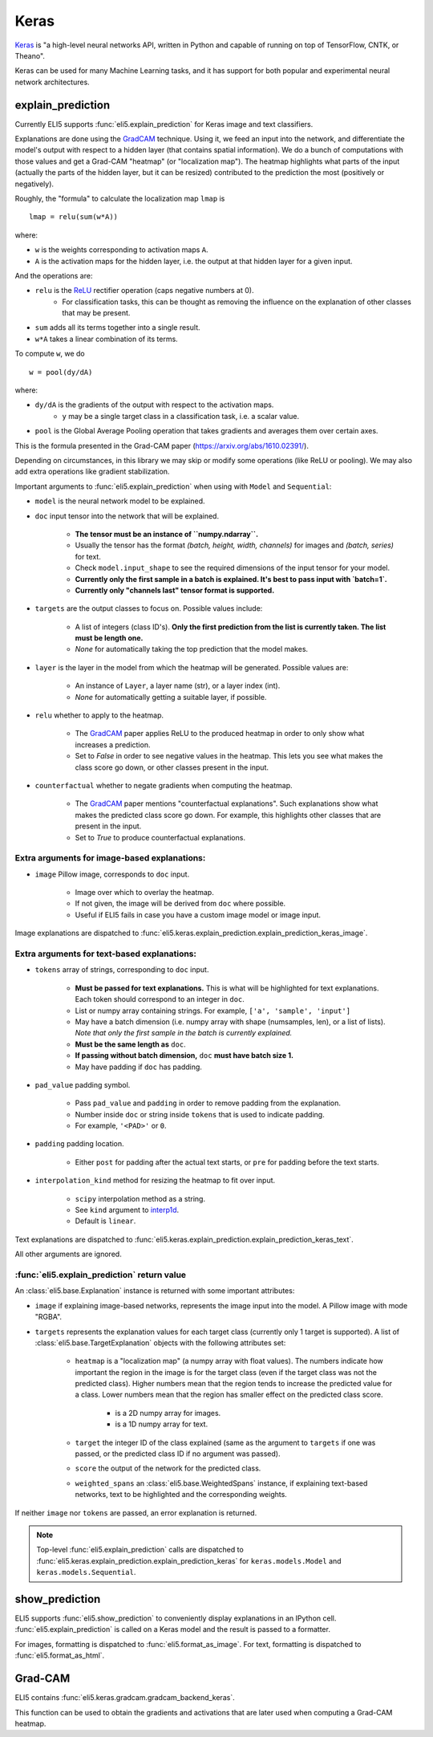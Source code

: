 .. _library-keras:

Keras
=====

Keras_ is "a high-level neural networks API, written in Python and capable of running on top of TensorFlow, CNTK, or Theano". 

Keras can be used for many Machine Learning tasks, and it has support for both popular
and experimental neural network architectures.

.. _Keras: https://keras.io/

.. _GradCAM: https://arxiv.org/abs/1610.02391/

.. _ReLU: https://en.wikipedia.org/wiki/Rectifier_(neural_networks)

.. _keras-explain-prediction:

explain_prediction
------------------

Currently ELI5 supports :func:`eli5.explain_prediction` for Keras image and text classifiers.

Explanations are done using the GradCAM_ technique. Using it, we feed an input into the network, and differentiate the model's output with respect to a hidden layer (that contains spatial information). We do a bunch of computations with those values and get a Grad-CAM "heatmap" (or "localization map"). The heatmap highlights what parts of the input (actually the parts of the hidden layer, but it can be resized) contributed to the prediction the most (positively or negatively).

Roughly, the "formula" to calculate the localization map ``lmap`` is
::
    lmap = relu(sum(w*A))

where: 

* ``w`` is the weights corresponding to activation maps ``A``.
* ``A`` is the activation maps for the hidden layer, i.e. the output at that hidden layer for a given input.

And the operations are:

* ``relu`` is the ReLU_ rectifier operation (caps negative numbers at 0).
    * For classification tasks, this can be thought as removing the influence on the explanation of other classes that may be present.
* ``sum`` adds all its terms together into a single result.
* ``w*A`` takes a linear combination of its terms.

To compute ``w``, we do
::
    w = pool(dy/dA)

where:

* ``dy/dA`` is the gradients of the output with respect to the activation maps.
    * ``y`` may be a single target class in a classification task, i.e. a scalar value.
* ``pool`` is the Global Average Pooling operation that takes gradients and averages them over certain axes.


This is the formula presented in the Grad-CAM paper (https://arxiv.org/abs/1610.02391/).


Depending on circumstances, in this library we may skip or modify some operations (like ReLU or pooling).
We may also add extra operations like gradient stabilization.


Important arguments to :func:`eli5.explain_prediction` when using with ``Model`` and ``Sequential``:

* ``model`` is the neural network model to be explained.

* ``doc`` input tensor into the network that will be explained.
    
    - **The tensor must be an instance of ``numpy.ndarray``.**

    - Usually the tensor has the format `(batch, height, width, channels)` for images and `(batch, series)` for text.
    
    - Check ``model.input_shape`` to see the required dimensions of the input tensor for your model.

    - **Currently only the first sample in a batch is explained. It's best to pass input with `batch=1`.**

    - **Currently only "channels last" tensor format is supported.**

* ``targets`` are the output classes to focus on. Possible values include: 

    - A list of integers (class ID's). **Only the first prediction from the list is currently taken. The list must be length one.**

    - `None` for automatically taking the top prediction that the model makes.

* ``layer`` is the layer in the model from which the heatmap will be generated. Possible values are:
    
    - An instance of ``Layer``, a layer name (str), or a layer index (int).

    - `None` for automatically getting a suitable layer, if possible.

* ``relu`` whether to apply  to the heatmap.
    
    - The GradCAM_ paper applies ReLU to the produced heatmap in order to only show what increases a prediction.

    - Set to `False` in order to see negative values in the heatmap. This lets you see what makes the class score go down, or other classes present in the input.

* ``counterfactual`` whether to negate gradients when computing the heatmap.

    - The GradCAM_ paper mentions "counterfactual explanations". Such explanations show what makes the predicted class score go down. For example, this highlights other classes that are present in the input.

    - Set to `True` to produce counterfactual explanations.


Extra arguments for image-based explanations:
^^^^^^^^^^^^^^^^^^^^^^^^^^^^^^^^^^^^^^^^^^^^^

* ``image`` Pillow image, corresponds to ``doc`` input.

    - Image over which to overlay the heatmap.

    - If not given, the image will be derived from ``doc`` where possible.

    - Useful if ELI5 fails in case you have a custom image model or image input.

Image explanations are dispatched to :func:`eli5.keras.explain_prediction.explain_prediction_keras_image`.


Extra arguments for text-based explanations:
^^^^^^^^^^^^^^^^^^^^^^^^^^^^^^^^^^^^^^^^^^^^

* ``tokens`` array of strings, corresponding to ``doc`` input.

    - **Must be passed for text explanations.** This is what will be highlighted for text explanations. Each token should correspond to an integer in ``doc``.

    - List or numpy array containing strings. For example, ``['a', 'sample', 'input']`` 

    - May have a batch dimension (i.e. numpy array with shape (numsamples, len), or a list of lists). *Note that only the first sample in the batch is currently explained.*

    - **Must be the same length as** ``doc``.

    - **If passing without batch dimension,** ``doc`` **must have batch size 1.**

    - May have padding if ``doc`` has padding.

* ``pad_value`` padding symbol.

    - Pass ``pad_value`` and ``padding`` in order to remove padding from the explanation.

    - Number inside ``doc`` or string inside ``tokens`` that is used to indicate padding.

    - For example, ``'<PAD>'`` or ``0``.

* ``padding`` padding location.

    - Either ``post`` for padding after the actual text starts, or ``pre`` for padding before the text starts.

* ``interpolation_kind`` method for resizing the heatmap to fit over input.

    - ``scipy`` interpolation method as a string.

    - See ``kind`` argument to `interp1d <https://docs.scipy.org/doc/scipy/reference/generated/scipy.interpolate.interp1d.html>`_.

    - Default is ``linear``.

Text explanations are dispatched to :func:`eli5.keras.explain_prediction.explain_prediction_keras_text`.


All other arguments are ignored.


:func:`eli5.explain_prediction` return value
^^^^^^^^^^^^^^^^^^^^^^^^^^^^^^^^^^^^^^^^^^^^

An :class:`eli5.base.Explanation` instance is returned with some important attributes:

* ``image`` if explaining image-based networks, represents the image input into the model. A Pillow image with mode "RGBA".

* ``targets`` represents the explanation values for each target class (currently only 1 target is supported). A list of :class:`eli5.base.TargetExplanation` objects with the following attributes set:

    * ``heatmap``  is a "localization map" (a numpy array with float values). The numbers indicate how important the region in the image is for the target class (even if the target class was not the predicted class). Higher numbers mean that the region tends to increase the predicted value for a class. Lower numbers mean that the region has smaller effect on the predicted class score.
        
        - is a 2D numpy array for images.

        - is a 1D numpy array for text.

    * ``target`` the integer ID of the class explained (same as the argument to ``targets`` if one was passed, or the predicted class ID if no argument was passed).

    * ``score`` the output of the network for the predicted class.

    * ``weighted_spans`` an :class:`eli5.base.WeightedSpans` instance, if explaining text-based networks, text to be highlighted and the corresponding weights.


If neither ``image`` nor ``tokens`` are passed, an error explanation is returned.


.. note::
    Top-level :func:`eli5.explain_prediction` calls are dispatched
    to :func:`eli5.keras.explain_prediction.explain_prediction_keras` for
    ``keras.models.Model`` and ``keras.models.Sequential``.


.. _keras-show-prediction:

show_prediction
---------------

ELI5 supports :func:`eli5.show_prediction` to conveniently display explanations in an IPython cell.
:func:`eli5.explain_prediction` is called on a Keras model and the result is passed to a formatter.

For images, formatting is dispatched to :func:`eli5.format_as_image`.
For text, formatting is dispatched to :func:`eli5.format_as_html`.


.. _keras-gradcam:

Grad-CAM
--------

ELI5 contains :func:`eli5.keras.gradcam.gradcam_backend_keras`.

This function can be used to obtain the gradients and activations that are later used when computing a Grad-CAM heatmap.